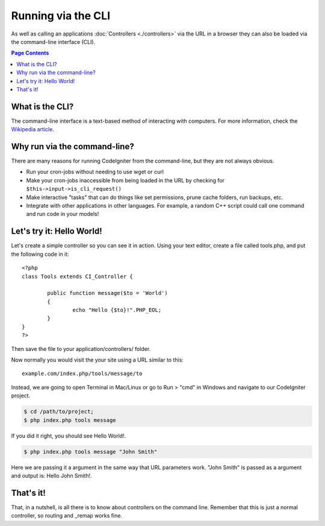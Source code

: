 ###################
Running via the CLI
###################

As well as calling an applications :doc:`Controllers <./controllers>`
via the URL in a browser they can also be loaded via the command-line
interface (CLI).

.. contents:: Page Contents

What is the CLI?
================

The command-line interface is a text-based method of interacting with
computers. For more information, check the `Wikipedia
article <http://en.wikipedia.org/wiki/Command-line_interface>`_.

Why run via the command-line?
=============================

There are many reasons for running CodeIgniter from the command-line,
but they are not always obvious.

-  Run your cron-jobs without needing to use wget or curl
-  Make your cron-jobs inaccessible from being loaded in the URL by
   checking for ``$this->input->is_cli_request()``
-  Make interactive "tasks" that can do things like set permissions,
   prune cache folders, run backups, etc.
-  Integrate with other applications in other languages. For example, a
   random C++ script could call one command and run code in your models!

Let's try it: Hello World!
==========================

Let's create a simple controller so you can see it in action. Using your
text editor, create a file called tools.php, and put the following code
in it::

	<?php
	class Tools extends CI_Controller {

		public function message($to = 'World')
		{
			echo "Hello {$to}!".PHP_EOL;
		}
	}
	?>

Then save the file to your application/controllers/ folder.

Now normally you would visit the your site using a URL similar to this::

	example.com/index.php/tools/message/to

Instead, we are going to open Terminal in Mac/Linux or go to Run > "cmd"
in Windows and navigate to our CodeIgniter project.

.. code-block:: bash

	$ cd /path/to/project;
	$ php index.php tools message

If you did it right, you should see Hello World!.

.. code-block:: bash

	$ php index.php tools message "John Smith"

Here we are passing it a argument in the same way that URL parameters
work. "John Smith" is passed as a argument and output is: Hello John
Smith!.

That's it!
==========

That, in a nutshell, is all there is to know about controllers on the
command line. Remember that this is just a normal controller, so routing
and _remap works fine.

